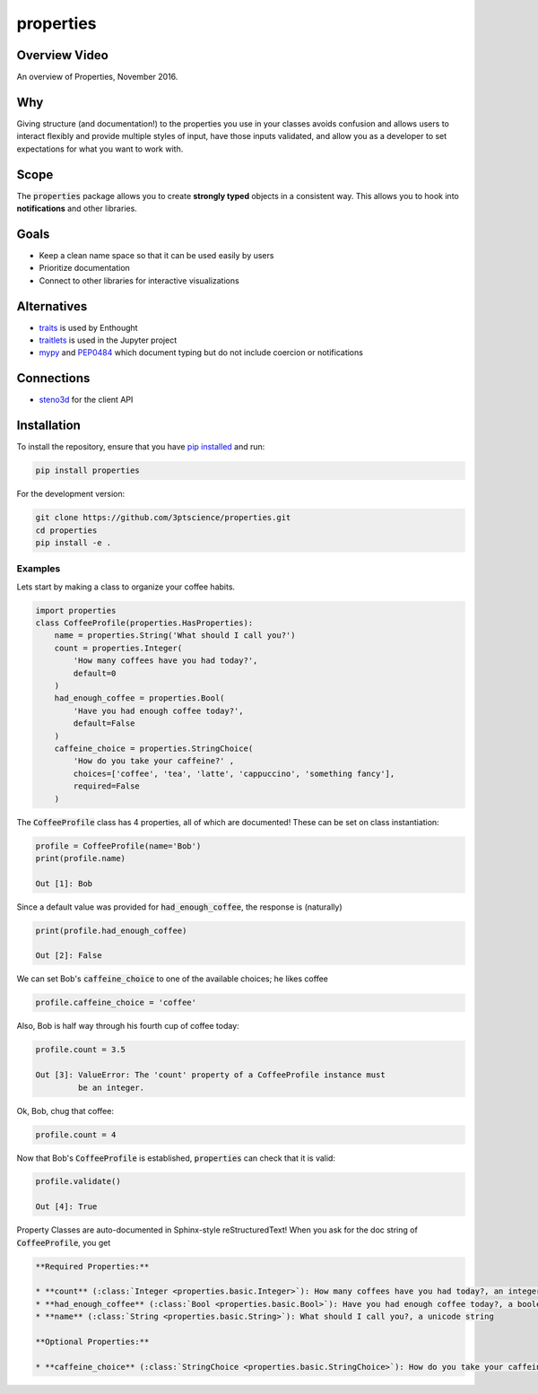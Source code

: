 properties
**********


.. image:: https://img.shields.io/pypi/v/properties.svg
    :target: https://pypi.python.org/pypi/properties
    :alt: Latest PyPI version

.. image:: https://img.shields.io/badge/license-MIT-blue.svg
    :target: https://github.com/3ptscience/properties/blob/master/LICENSE
    :alt: MIT license

.. image:: https://travis-ci.org/3ptscience/properties.svg?branch=master
    :target: https://travis-ci.org/3ptscience/properties
    :alt: Travis tests

.. image:: https://codecov.io/gh/3ptscience/properties/branch/master/graph/badge.svg
    :target: https://codecov.io/gh/3ptscience/properties
    :alt: Code coverage

.. image:: https://www.quantifiedcode.com/api/v1/project/f79abeb2219a4a2d9b683f8d57bcdab5/badge.svg
    :target: https://www.quantifiedcode.com/app/project/f79abeb2219a4a2d9b683f8d57bcdab5
    :alt: Code issues


Overview Video
--------------

.. image:: https://img.youtube.com/vi/DJfOHVaglqs/0.jpg
    :target: https://www.youtube.com/watch?v=DJfOHVaglqs
    :alt: Python Properties

An overview of Properties, November 2016.

Why
---

Giving structure (and documentation!) to the properties you use in your
classes avoids confusion and allows users to interact flexibly and provide
multiple styles of input, have those inputs validated, and allow you as a
developer to set expectations for what you want to work with.

Scope
-----

The :code:`properties` package allows you to create **strongly typed** objects in a
consistent way. This allows you to hook into **notifications** and other libraries.


Goals
-----

* Keep a clean name space so that it can be used easily by users
* Prioritize documentation
* Connect to other libraries for interactive visualizations

Alternatives
------------

* `traits <https://github.com/enthought/traits>`_ is used by Enthought
* `traitlets <https://github.com/ipython/traitlets>`_ is used in the Jupyter project
* `mypy <https://github.com/python/mypy>`_ and `PEP0484 <https://www.python.org/dev/peps/pep-0484/>`_ which document typing but do not include coercion or notifications

Connections
-----------

* `steno3d <https://github.com/3ptscience/steno3dpy>`_ for the client API

Installation
------------

To install the repository, ensure that you have
`pip installed <https://pip.pypa.io/en/stable/installing/>`_ and run:

.. code::

    pip install properties

For the development version:

.. code::

    git clone https://github.com/3ptscience/properties.git
    cd properties
    pip install -e .

Examples
========

Lets start by making a class to organize your coffee habits.

.. code:: python

        import properties
        class CoffeeProfile(properties.HasProperties):
            name = properties.String('What should I call you?')
            count = properties.Integer(
                'How many coffees have you had today?',
                default=0
            )
            had_enough_coffee = properties.Bool(
                'Have you had enough coffee today?',
                default=False
            )
            caffeine_choice = properties.StringChoice(
                'How do you take your caffeine?' ,
                choices=['coffee', 'tea', 'latte', 'cappuccino', 'something fancy'],
                required=False
            )


The :code:`CoffeeProfile` class has 4 properties, all of which are documented!
These can be set on class instantiation:

.. code:: python

    profile = CoffeeProfile(name='Bob')
    print(profile.name)

    Out [1]: Bob

Since a default value was provided for :code:`had_enough_coffee`, the response is (naturally)

.. code:: python

    print(profile.had_enough_coffee)

    Out [2]: False

We can set Bob's :code:`caffeine_choice` to one of the available choices; he likes coffee

.. code:: python

    profile.caffeine_choice = 'coffee'

Also, Bob is half way through his fourth cup of coffee today:

.. code:: python

    profile.count = 3.5

    Out [3]: ValueError: The 'count' property of a CoffeeProfile instance must
             be an integer.

Ok, Bob, chug that coffee:

.. code:: python

    profile.count = 4

Now that Bob's :code:`CoffeeProfile` is established, :code:`properties` can
check that it is valid:

.. code:: python

    profile.validate()

    Out [4]: True

Property Classes are auto-documented in Sphinx-style reStructuredText!
When you ask for the doc string of :code:`CoffeeProfile`, you get

.. code:: rst

    **Required Properties:**

    * **count** (:class:`Integer <properties.basic.Integer>`): How many coffees have you had today?, an integer, Default: 0
    * **had_enough_coffee** (:class:`Bool <properties.basic.Bool>`): Have you had enough coffee today?, a boolean, Default: False
    * **name** (:class:`String <properties.basic.String>`): What should I call you?, a unicode string

    **Optional Properties:**

    * **caffeine_choice** (:class:`StringChoice <properties.basic.StringChoice>`): How do you take your caffeine?, any of "coffee", "tea", "latte", "cappuccino", "something fancy"
